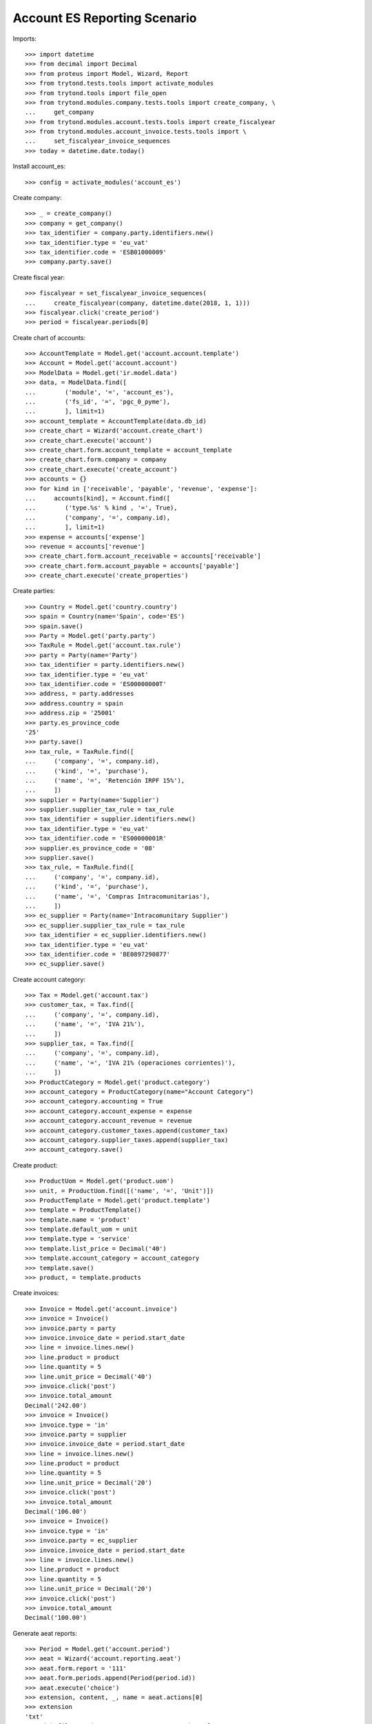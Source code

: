 =============================
Account ES Reporting Scenario
=============================

Imports::

    >>> import datetime
    >>> from decimal import Decimal
    >>> from proteus import Model, Wizard, Report
    >>> from trytond.tests.tools import activate_modules
    >>> from trytond.tools import file_open
    >>> from trytond.modules.company.tests.tools import create_company, \
    ...     get_company
    >>> from trytond.modules.account.tests.tools import create_fiscalyear
    >>> from trytond.modules.account_invoice.tests.tools import \
    ...     set_fiscalyear_invoice_sequences
    >>> today = datetime.date.today()

Install account_es::

    >>> config = activate_modules('account_es')

Create company::

    >>> _ = create_company()
    >>> company = get_company()
    >>> tax_identifier = company.party.identifiers.new()
    >>> tax_identifier.type = 'eu_vat'
    >>> tax_identifier.code = 'ESB01000009'
    >>> company.party.save()

Create fiscal year::

    >>> fiscalyear = set_fiscalyear_invoice_sequences(
    ...     create_fiscalyear(company, datetime.date(2018, 1, 1)))
    >>> fiscalyear.click('create_period')
    >>> period = fiscalyear.periods[0]

Create chart of accounts::

    >>> AccountTemplate = Model.get('account.account.template')
    >>> Account = Model.get('account.account')
    >>> ModelData = Model.get('ir.model.data')
    >>> data, = ModelData.find([
    ...        ('module', '=', 'account_es'),
    ...        ('fs_id', '=', 'pgc_0_pyme'),
    ...        ], limit=1)
    >>> account_template = AccountTemplate(data.db_id)
    >>> create_chart = Wizard('account.create_chart')
    >>> create_chart.execute('account')
    >>> create_chart.form.account_template = account_template
    >>> create_chart.form.company = company
    >>> create_chart.execute('create_account')
    >>> accounts = {}
    >>> for kind in ['receivable', 'payable', 'revenue', 'expense']:
    ...     accounts[kind], = Account.find([
    ...        ('type.%s' % kind , '=', True),
    ...        ('company', '=', company.id),
    ...        ], limit=1)
    >>> expense = accounts['expense']
    >>> revenue = accounts['revenue']
    >>> create_chart.form.account_receivable = accounts['receivable']
    >>> create_chart.form.account_payable = accounts['payable']
    >>> create_chart.execute('create_properties')

Create parties::

    >>> Country = Model.get('country.country')
    >>> spain = Country(name='Spain', code='ES')
    >>> spain.save()
    >>> Party = Model.get('party.party')
    >>> TaxRule = Model.get('account.tax.rule')
    >>> party = Party(name='Party')
    >>> tax_identifier = party.identifiers.new()
    >>> tax_identifier.type = 'eu_vat'
    >>> tax_identifier.code = 'ES00000000T'
    >>> address, = party.addresses
    >>> address.country = spain
    >>> address.zip = '25001'
    >>> party.es_province_code
    '25'
    >>> party.save()
    >>> tax_rule, = TaxRule.find([
    ...     ('company', '=', company.id),
    ...     ('kind', '=', 'purchase'),
    ...     ('name', '=', 'Retención IRPF 15%'),
    ...     ])
    >>> supplier = Party(name='Supplier')
    >>> supplier.supplier_tax_rule = tax_rule
    >>> tax_identifier = supplier.identifiers.new()
    >>> tax_identifier.type = 'eu_vat'
    >>> tax_identifier.code = 'ES00000001R'
    >>> supplier.es_province_code = '08'
    >>> supplier.save()
    >>> tax_rule, = TaxRule.find([
    ...     ('company', '=', company.id),
    ...     ('kind', '=', 'purchase'),
    ...     ('name', '=', 'Compras Intracomunitarias'),
    ...     ])
    >>> ec_supplier = Party(name='Intracomunitary Supplier')
    >>> ec_supplier.supplier_tax_rule = tax_rule
    >>> tax_identifier = ec_supplier.identifiers.new()
    >>> tax_identifier.type = 'eu_vat'
    >>> tax_identifier.code = 'BE0897290877'
    >>> ec_supplier.save()

Create account category::

    >>> Tax = Model.get('account.tax')
    >>> customer_tax, = Tax.find([
    ...     ('company', '=', company.id),
    ...     ('name', '=', 'IVA 21%'),
    ...     ])
    >>> supplier_tax, = Tax.find([
    ...     ('company', '=', company.id),
    ...     ('name', '=', 'IVA 21% (operaciones corrientes)'),
    ...     ])
    >>> ProductCategory = Model.get('product.category')
    >>> account_category = ProductCategory(name="Account Category")
    >>> account_category.accounting = True
    >>> account_category.account_expense = expense
    >>> account_category.account_revenue = revenue
    >>> account_category.customer_taxes.append(customer_tax)
    >>> account_category.supplier_taxes.append(supplier_tax)
    >>> account_category.save()

Create product::

    >>> ProductUom = Model.get('product.uom')
    >>> unit, = ProductUom.find([('name', '=', 'Unit')])
    >>> ProductTemplate = Model.get('product.template')
    >>> template = ProductTemplate()
    >>> template.name = 'product'
    >>> template.default_uom = unit
    >>> template.type = 'service'
    >>> template.list_price = Decimal('40')
    >>> template.account_category = account_category
    >>> template.save()
    >>> product, = template.products

Create invoices::

    >>> Invoice = Model.get('account.invoice')
    >>> invoice = Invoice()
    >>> invoice.party = party
    >>> invoice.invoice_date = period.start_date
    >>> line = invoice.lines.new()
    >>> line.product = product
    >>> line.quantity = 5
    >>> line.unit_price = Decimal('40')
    >>> invoice.click('post')
    >>> invoice.total_amount
    Decimal('242.00')
    >>> invoice = Invoice()
    >>> invoice.type = 'in'
    >>> invoice.party = supplier
    >>> invoice.invoice_date = period.start_date
    >>> line = invoice.lines.new()
    >>> line.product = product
    >>> line.quantity = 5
    >>> line.unit_price = Decimal('20')
    >>> invoice.click('post')
    >>> invoice.total_amount
    Decimal('106.00')
    >>> invoice = Invoice()
    >>> invoice.type = 'in'
    >>> invoice.party = ec_supplier
    >>> invoice.invoice_date = period.start_date
    >>> line = invoice.lines.new()
    >>> line.product = product
    >>> line.quantity = 5
    >>> line.unit_price = Decimal('20')
    >>> invoice.click('post')
    >>> invoice.total_amount
    Decimal('100.00')

Generate aeat reports::

    >>> Period = Model.get('account.period')
    >>> aeat = Wizard('account.reporting.aeat')
    >>> aeat.form.report = '111'
    >>> aeat.form.periods.append(Period(period.id))
    >>> aeat.execute('choice')
    >>> extension, content, _, name = aeat.actions[0]
    >>> extension
    'txt'
    >>> with file_open('account_es/tests/111.txt') as f:
    ...     content == f.read()
    True
    >>> name
    'AEAT Model 111'

    >>> aeat = Wizard('account.reporting.aeat')
    >>> aeat.form.report = '115'
    >>> period = Period(period.id)
    >>> aeat.form.periods.append(Period(period.id))
    >>> aeat.execute('choice')
    >>> extension, content, _, name = aeat.actions[0]
    >>> extension
    'txt'
    >>> with file_open('account_es/tests/115.txt') as f:
    ...     content == f.read()
    True
    >>> name
    'AEAT Model 115'

    >>> aeat = Wizard('account.reporting.aeat')
    >>> aeat.form.report = '303'
    >>> aeat.form.periods.append(Period(period.id))
    >>> aeat.execute('choice')
    >>> extension, content, _, name = aeat.actions[0]
    >>> extension
    'txt'
    >>> with file_open('account_es/tests/303.txt') as f:
    ...     content == f.read()
    True
    >>> name
    'AEAT Model 303'

    >>> VatList = Model.get('account.reporting.vat_list_es')
    >>> context = {
    ...     'company': company.id,
    ...     'date': period.end_date,
    ...     }
    >>> with config.set_context(context):
    ...     vat_list_records = VatList.find([])
    ...     report = Report('account.reporting.aeat347')
    ...     extension, content, _, name = report.execute(vat_list_records)
    >>> extension
    'txt'
    >>> with file_open('account_es/tests/347.txt') as f:
    ...     content == f.read()
    True
    >>> name
    'AEAT Model 347'

    >>> ECOperationList = Model.get('account.reporting.es_ec_operation_list')
    >>> context = {
    ...     'company': company.id,
    ...     'fiscalyear': fiscalyear.id,
    ...     }
    >>> with config.set_context(context):
    ...     records = ECOperationList.find([])
    ...     report = Report('account.reporting.aeat349')
    ...     extension, content, _, name = report.execute(records)
    >>> extension
    'txt'
    >>> with file_open('account_es/tests/349.txt') as f:
    ...     content == f.read()
    True
    >>> name
    'AEAT Model 349'
